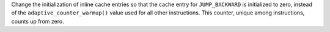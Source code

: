 Change the initialization of inline cache entries so that the cache entry for ``JUMP_BACKWARD`` is initialized to zero, instead of the ``adaptive_counter_warmup()`` value used for all other instructions. This counter, unique among instructions, counts up from zero.
